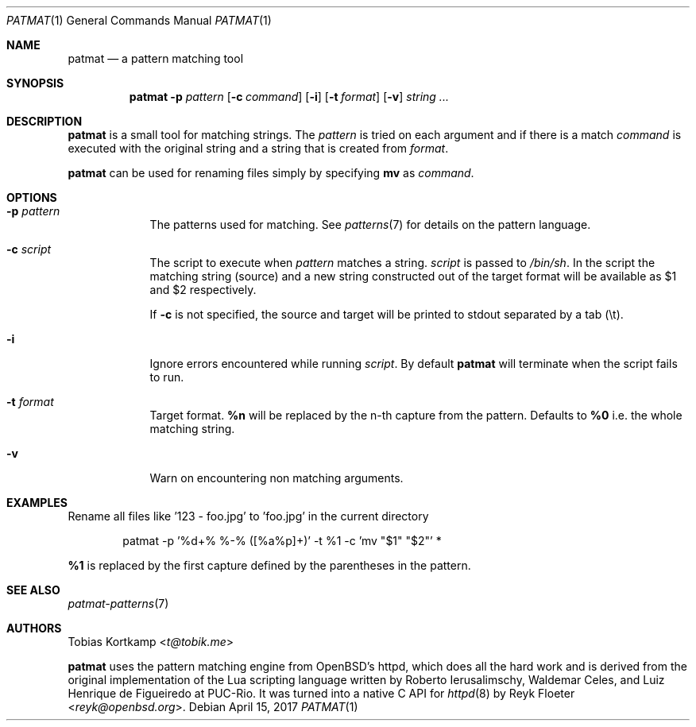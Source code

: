 .\"
.\" Copyright (c) 2015-2017 Tobias Kortkamp <t@tobik.me>
.\"
.\" Permission to use, copy, modify, and/or distribute this software for any
.\" purpose with or without fee is hereby granted, provided that the above
.\" copyright notice and this permission notice appear in all copies.
.\"
.\" THE SOFTWARE IS PROVIDED "AS IS" AND THE AUTHOR DISCLAIMS ALL WARRANTIES
.\" WITH REGARD TO THIS SOFTWARE INCLUDING ALL IMPLIED WARRANTIES OF
.\" MERCHANTABILITY AND FITNESS. IN NO EVENT SHALL THE AUTHOR BE LIABLE FOR ANY
.\" SPECIAL, DIRECT, INDIRECT, OR CONSEQUENTIAL DAMAGES OR ANY DAMAGES
.\" WHATSOEVER RESULTING FROM LOSS OF USE, DATA OR PROFITS, WHETHER IN AN ACTION
.\" OF CONTRACT, NEGLIGENCE OR OTHER TORTIOUS ACTION, ARISING OUT OF OR IN
.\" CONNECTION WITH THE USE OR PERFORMANCE OF THIS SOFTWARE.
.\"
.Dd April 15, 2017
.Dt PATMAT 1
.Os
.Sh NAME
.Nm patmat
.Nd "a pattern matching tool"
.Sh SYNOPSIS
.Nm
.Fl p Ar pattern
.Op Fl c Ar command
.Op Fl i
.Op Fl t Ar format
.Op Fl v
.Ar string ...
.Sh DESCRIPTION
.Nm
is a small tool for matching strings.
The
.Ar pattern
is tried on each argument and if there is a match
.Ar command
is executed with the original string and a string that is created from
.Ar format .
.Pp
.Nm
can be used for renaming files simply by specifying \fBmv\fP as
.Ar command .
.Sh OPTIONS
.Bl -tag -width ".Cm command"
.It Fl p Ar pattern
The patterns used for matching.
See
.Xr patterns 7
for details on the
pattern language.
.It Fl c Ar script
The script to execute when
.Ar pattern
matches a string.
.Ar script
is passed to
.Pa /bin/sh .
In the script the matching string (source) and a new string
constructed out of the target format will be available as $1 and $2
respectively.
.Pp
If
.Fl c
is not specified, the source and target will be printed to stdout
separated by a tab (\\t).
.It Fl i
Ignore errors encountered while running
.Ar script .
By default
.Nm
will terminate when the script fails to run.
.It Fl t Ar format
Target format.
\fB%n\fP will be replaced by the n-th capture from the pattern.
Defaults to \fB%0\fP i.e. the whole matching string.
.It Fl v
Warn on encountering non matching arguments.
.El
.Sh EXAMPLES
Rename all files like '123 - foo.jpg' to 'foo.jpg' in the current directory
.Bd -literal -offset indent
patmat -p '%d+% %-% ([%a%p]+)' -t %1 -c 'mv "$1" "$2"' *
.Ed
.Pp
\fB%1\fP is replaced by the first capture defined by the parentheses
in the pattern.
.Sh SEE ALSO
.Xr patmat-patterns 7
.Sh AUTHORS
.An Tobias Kortkamp Aq Mt t@tobik.me
.Pp
.Nm
uses the pattern matching engine from OpenBSD's httpd, which does all
the hard work and is derived from the original implementation of the
Lua scripting language written by
.An -nosplit
.An Roberto Ierusalimschy ,
.An Waldemar Celes ,
and
.An Luiz Henrique de Figueiredo
at PUC-Rio.
It was turned into a native C API for
.Xr httpd 8
by
.An Reyk Floeter Aq Mt reyk@openbsd.org .
